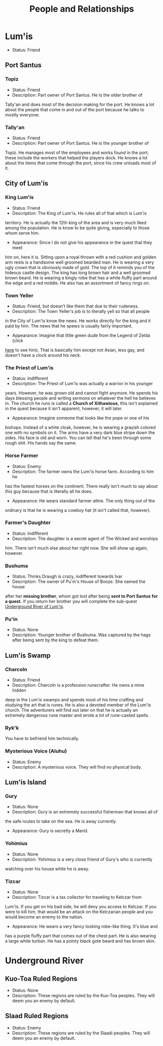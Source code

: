 #+TITLE: People and Relationships
# this file contains information on the important people they run into. It will
# contain information on the current status (friend or foe), what they are, and
# if anything is happening with them. This will also show whether or not the
# players are allies with that nation or town.

* Lum'is
	- Status: Friend
** Port Santus
*** Topiz
		- Status: Friend
		- Description: Part owner of Port Santus. He is the older brother of
      Tally'an and does most of the decision making for the port. He knows a lot
      about the people that come in and out of the port because he talks to
      mostly everyone.

*** Tally'an
		- Status: Friend
		- Description: Part owner of Port Santus. He is the younger brother of
      Topiz. He manages most of the employees and works found in the port; these
      include the workers that helped the players dock. He knows a lot about the
      items that come through the port, since his crew unloads most of it.

** City of Lum'is
*** King Lum'is
		- Status: Friend
		- Description: The King of Lum'is. He rules all of that which is Lum'is
      territory. He is actually the 12th king of the area and is very much liked
			among the population. He is know to be quite giving, especially to those
      whom serve him.
		- Appearance: Since I do not give his appearance in the quest that they meet
      him on, here it is. Sitting upon a royal thrown with a red cushion and
      golden arm rests is a handsome well groomed bearded man. He is wearing a
      very ugly crown that is obviously made of gold. The top of it reminds you
      of the hideous castle design. The king has long brown hair and a well
      groomed brown beard. He is wearing a kingly robe that has a white fluffy
      part around the edge and a red middle. He also has an assortment of fancy
      rings on.

*** Town Yeller
		- Status: Friend, but doesn't like them that due to their rudeness.
		- Description: The Town Yeller's job is to literally yell so that all people
      in the City of Lum'is know the news. He works directly for the king and it
      paid by him. The news that he spews is usually fairly important.
		- Appearance: Imagine that little green dude from the Legend of Zelda (click
      [[https://s14-eu5.ixquick.com/cgi-bin/serveimage?url=http%3A%2F%2Ft0.gstatic.com%2Fimages%3Fq%3Dtbn%3AANd9GcSgTMAvXZ3lChS8DTv3cy8pgUvQe_5gZQpsh0X3qeOVPfMTPylR&sp=8b86ee5a105aecc72da1e832e38b0eb9&anticache=978573][here]] to see him). That is basically him except not Asian, less gay, and
      doesn't have a clock around his neck.

*** The Priest of Lum'is
		- Status: Indifferent
		- Description: The Priest of Lum'is was actually a warrior in his younger
      years. However, he was grown old and cannot fight anymore. He spends his
      days blessing people and writing sermons on whatever the hell he believes
      in. The church he runs is called a *Church of Xithawious*, this isn't
      explained in the quest because it isn't apparent, however, it will later.
		- Appearance: Imagine someone that looks like the pope or one of his
      bishops. Instead of a white cloak, however, he is wearing a grayish
      colored one with no symbols on it. The arms have a very dark blue stripe
      down the sides. His face is old and worn. You can tell that he's been
      through some rough shit. His hands say the same.

*** Horse Farmer
		- Status: Enemy
		- Description: The farmer owns the Lum'is horse farm. According to him he
      has the fastest horses on the continent. There really isn't much to say
      about this guy because that is literally all he does.
		- Appearance: He wears standard farmer attire. The only thing out of the
      ordinary is that he is wearing a cowboy hat (it isn't called that,
      however).

*** Farmer's Daughter
		- Status: Indifferent
		- Description: The daughter is a secret agent of The Wicked and worships
      him. There isn't much else about her right now. She will show up again,
      however.

*** Bushuma
		- Status: Thinks Draugh is crazy, indifferent towards Ivar
		- Description: The owner of Pu'in's House of Booze. She named the house
      after her *missing brother*, whom got lost after being *sent to Port Santus*
      *for a quest.* If you return her brother you will complete the sub-quest
      [[file:campaign.org::*Underground%20River%20of%20Lum'is][Underground River of Lum'is]].

*** Pu'in
    - Status: None
    - Description: Younger brother of Bushuma. Was captured by the hags after
      being sent by the king to defeat them.

** Lum'is Swamp
*** Charcoln
		- Status: Friend
		- Description: Charcoln is a profession runecrafter. He owns a mine hidden
      deep in the Lum'is swamps and spends most of his time crafting and
      studying the art that is runes. He is also a devoted member of the Lum'is
      church. The adventurers will find out later on that he is actually an
      extremely dangerous rune master and wrote a lot of rune-casted spells.
*** Ryk'k
		You have to befriend him technically.
*** Mysterious Voice (Aluhu)
		- Status: Enemy
		- Description: A mysterious voice. They will find no physical body.
** Lum'is Island
*** Gury
		- Status: None
		- Description: Gury is an extremely successful fisherman that knows all of
      the safe routes to take on the sea. He is away currently.
		- Appearance: Gury is secretly a Marid.

*** Yohimius
		- Status: None
		- Description: Yohimius is a very close friend of Gury's who is currently
      watching over his house while he is away.

*** Tizcar
		- Status: None
		- Description: Tizcar is a tax collector for traveling to Kelczar from
      Lum'is. If you get on his bad side, he will deny you access to Kelczar. If
      you were to kill him, that would be an attack on the Kelczarian people and
      you would become an enemy to the nation.
		- Appearance: He wears a very fancy looking robe-like thing. It's blue and
      has a purple fluffy part that comes out of the chest part. He is also
      wearing a large white turban. He has a pointy black gote beard and has
      brown skin.
* Underground River
** Kuo-Toa Ruled Regions
   - Status: None
   - Description: These regions are ruled by the Kuo-Toa peoples. They will deem
     you an enemy by default.

** Slaad Ruled Regions
   - Status: Enemy
   - Description: These regions are ruled by the Slaadi peoples. They will deem
     you an enemy by default.
